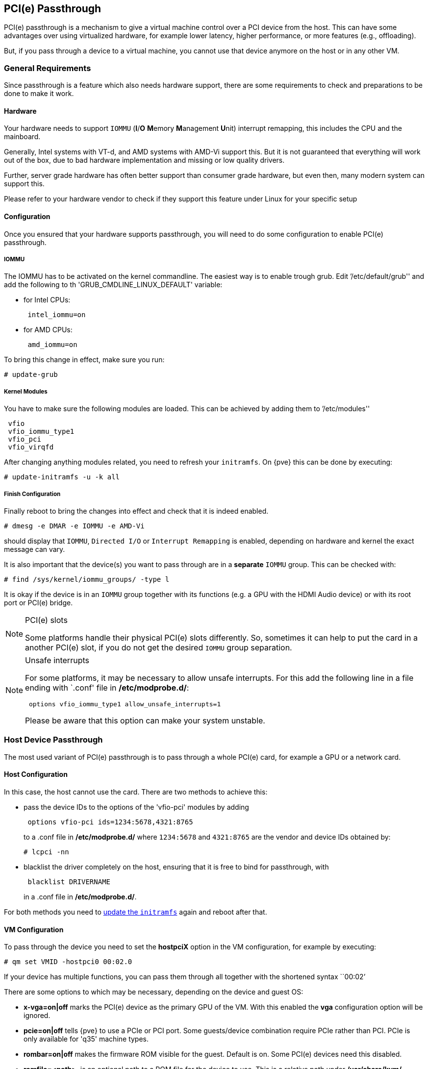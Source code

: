 [[qm_pci_passthrough]]
PCI(e) Passthrough
------------------

PCI(e) passthrough is a mechanism to give a virtual machine control over
a PCI device from the host. This can have some advantages over using
virtualized hardware, for example lower latency, higher performance, or more
features (e.g., offloading).

But, if you pass through a device to a virtual machine, you cannot use that
device anymore on the host or in any other VM.

General Requirements
~~~~~~~~~~~~~~~~~~~~

Since passthrough is a feature which also needs hardware support, there are
some requirements to check and preparations to be done to make it work.


Hardware
^^^^^^^^
Your hardware needs to support `IOMMU` (*I*/*O* **M**emory **M**anagement
**U**nit) interrupt remapping, this includes the CPU and the mainboard.

Generally, Intel systems with VT-d, and AMD systems with AMD-Vi support this.
But it is not guaranteed that everything will work out of the box, due
to bad hardware implementation and missing or low quality drivers.

Further, server grade hardware has often better support than consumer grade
hardware, but even then, many modern system can support this.

Please refer to your hardware vendor to check if they support this feature
under Linux for your specific setup


Configuration
^^^^^^^^^^^^^

Once you ensured that your hardware supports passthrough, you will need to do
some configuration to enable PCI(e) passthrough.


IOMMU
+++++

The IOMMU has to be activated on the kernel commandline. The easiest way is to
enable trough grub. Edit `'/etc/default/grub'' and add the following to th
'GRUB_CMDLINE_LINUX_DEFAULT' variable:

* for Intel CPUs:
+
----
 intel_iommu=on
----
* for AMD CPUs:
+
----
 amd_iommu=on
----

To bring this change in effect, make sure you run:

----
# update-grub
----

Kernel Modules
++++++++++++++

You have to make sure the following modules are loaded. This can be achieved by
adding them to `'/etc/modules''

----
 vfio
 vfio_iommu_type1
 vfio_pci
 vfio_virqfd
----

[[qm_pci_passthrough_update_initramfs]]
After changing anything modules related, you need to refresh your
`initramfs`. On {pve} this can be done by executing:

----
# update-initramfs -u -k all
----

Finish Configuration
++++++++++++++++++++

Finally reboot to bring the changes into effect and check that it is indeed
enabled.

----
# dmesg -e DMAR -e IOMMU -e AMD-Vi
----

should display that `IOMMU`, `Directed I/O` or `Interrupt Remapping` is
enabled, depending on hardware and kernel the exact message can vary.

It is also important that the device(s) you want to pass through
are in a *separate* `IOMMU` group. This can be checked with:

----
# find /sys/kernel/iommu_groups/ -type l
----

It is okay if the device is in an `IOMMU` group together with its functions
(e.g. a GPU with the HDMI Audio device) or with its root port or PCI(e) bridge.

.PCI(e) slots
[NOTE]
====
Some platforms handle their physical PCI(e) slots differently. So, sometimes
it can help to put the card in a another PCI(e) slot, if you do not get the
desired `IOMMU` group separation.
====

.Unsafe interrupts
[NOTE]
====
For some platforms, it may be necessary to allow unsafe interrupts.
For this add  the following line in a file ending with `.conf' file in
*/etc/modprobe.d/*:

----
 options vfio_iommu_type1 allow_unsafe_interrupts=1
----

Please be aware that this option can make your system unstable.
====

Host Device Passthrough
~~~~~~~~~~~~~~~~~~~~~~~

The most used variant of PCI(e) passthrough is to pass through a whole
PCI(e) card, for example a GPU or a network card.


Host Configuration
^^^^^^^^^^^^^^^^^^

In this case, the host cannot use the card. There are two methods to achieve
this:

* pass the device IDs to the options of the 'vfio-pci' modules by adding
+
----
 options vfio-pci ids=1234:5678,4321:8765
----
+
to a .conf file in */etc/modprobe.d/* where `1234:5678` and `4321:8765` are
the vendor and device IDs obtained by:
+
----
# lcpci -nn
----

* blacklist the driver completely on the host, ensuring that it is free to bind
for passthrough, with
+
----
 blacklist DRIVERNAME
----
+
in a .conf file in */etc/modprobe.d/*.

For both methods you need to
xref:qm_pci_passthrough_update_initramfs[update the `initramfs`] again and
reboot after that.

[[qm_pci_passthrough_vm_config]]
VM Configuration
^^^^^^^^^^^^^^^^
To pass through the device you need to set the *hostpciX* option in the VM
configuration, for example by executing:

----
# qm set VMID -hostpci0 00:02.0
----

If your device has multiple functions, you can pass them through all together
with the shortened syntax ``00:02`'

There are some options to which may be necessary, depending on the device
and guest OS:

* *x-vga=on|off* marks the PCI(e) device as the primary GPU of the VM.
With this enabled the *vga* configuration option will be ignored.

* *pcie=on|off* tells {pve} to use a PCIe or PCI port. Some guests/device
combination require PCIe rather than PCI. PCIe is only available for 'q35'
machine types.

* *rombar=on|off* makes the firmware ROM visible for the guest. Default is on.
Some PCI(e) devices need this disabled.

* *romfile=<path>*, is an optional path to a ROM file for the device to use.
This is a relative path under */usr/share/kvm/*.

Example
+++++++

An example of PCIe passthrough with a GPU set to primary:

----
# qm set VMID -hostpci0 02:00,pcie=on,x-vga=on
----


Other considerations
^^^^^^^^^^^^^^^^^^^^

When passing through a GPU, the best compatibility is reached when using
'q35' as machine type, 'OVMF' ('EFI' for VMs) instead of SeaBIOS and PCIe
instead of PCI. Note that if you want to use 'OVMF' for GPU passthrough, the
GPU needs to have an EFI capable ROM, otherwise use SeaBIOS instead.

SR-IOV
~~~~~~

Another variant for passing through PCI(e) devices, is to use the hardware
virtualization features of your devices, if available.

'SR-IOV' (**S**ingle-**R**oot **I**nput/**O**utput **V**irtualization) enables
a single device to provide multiple 'VF' (**V**irtual **F**unctions) to the
system. Each of those 'VF' can be used in a different VM, with full hardware
features and also better performance and lower latency than software
virtualized devices.

Currently, the most common use case for this are NICs (**N**etwork
**I**nterface **C**ard) with SR-IOV support, which can provide multiple VFs per
physical port. This allows using features such as checksum offloading, etc. to
be used inside a VM, reducing the (host) CPU overhead.


Host Configuration
^^^^^^^^^^^^^^^^^^

Generally, there are two methods for enabling virtual functions on a device.

* sometimes there is an option for the driver module e.g. for some
Intel drivers
+
----
 max_vfs=4
----
+
which could be put file with '.conf' ending under */etc/modprobe.d/*.
(Do not forget to update your initramfs after that)
+
Please refer to your driver module documentation for the exact
parameters and options.

* The second, more generic, approach is using the `sysfs`.
If a device and driver supports this you can change the number of VFs on
the fly. For example, to setup 4 VFs on device 0000:01:00.0 execute:
+
----
# echo 4 > /sys/bus/pci/devices/0000:01:00.0/sriov_numvfs
----
+
To make this change persistent you can use the `sysfsutils` Debian package.
After installation configure it via */etc/sysfs.conf* or a `FILE.conf' inf
*/etc/sysfs.d/*.

VM Configuration
^^^^^^^^^^^^^^^^

After creating VFs, you should see them as separate PCI(e) devices when
outputting them with `lspci`. Get their ID and pass them through like a
xref:qm_pci_passthrough_vm_config[normal PCI(e) device].

Other considerations
^^^^^^^^^^^^^^^^^^^^

For this feature, platform support is especially important. It may be necessary
to enable this feature in the BIOS/EFI first, or to use a specific PCI(e) port
for it to work. In doubt, consult the manual of the platform or contact its
vendor.
